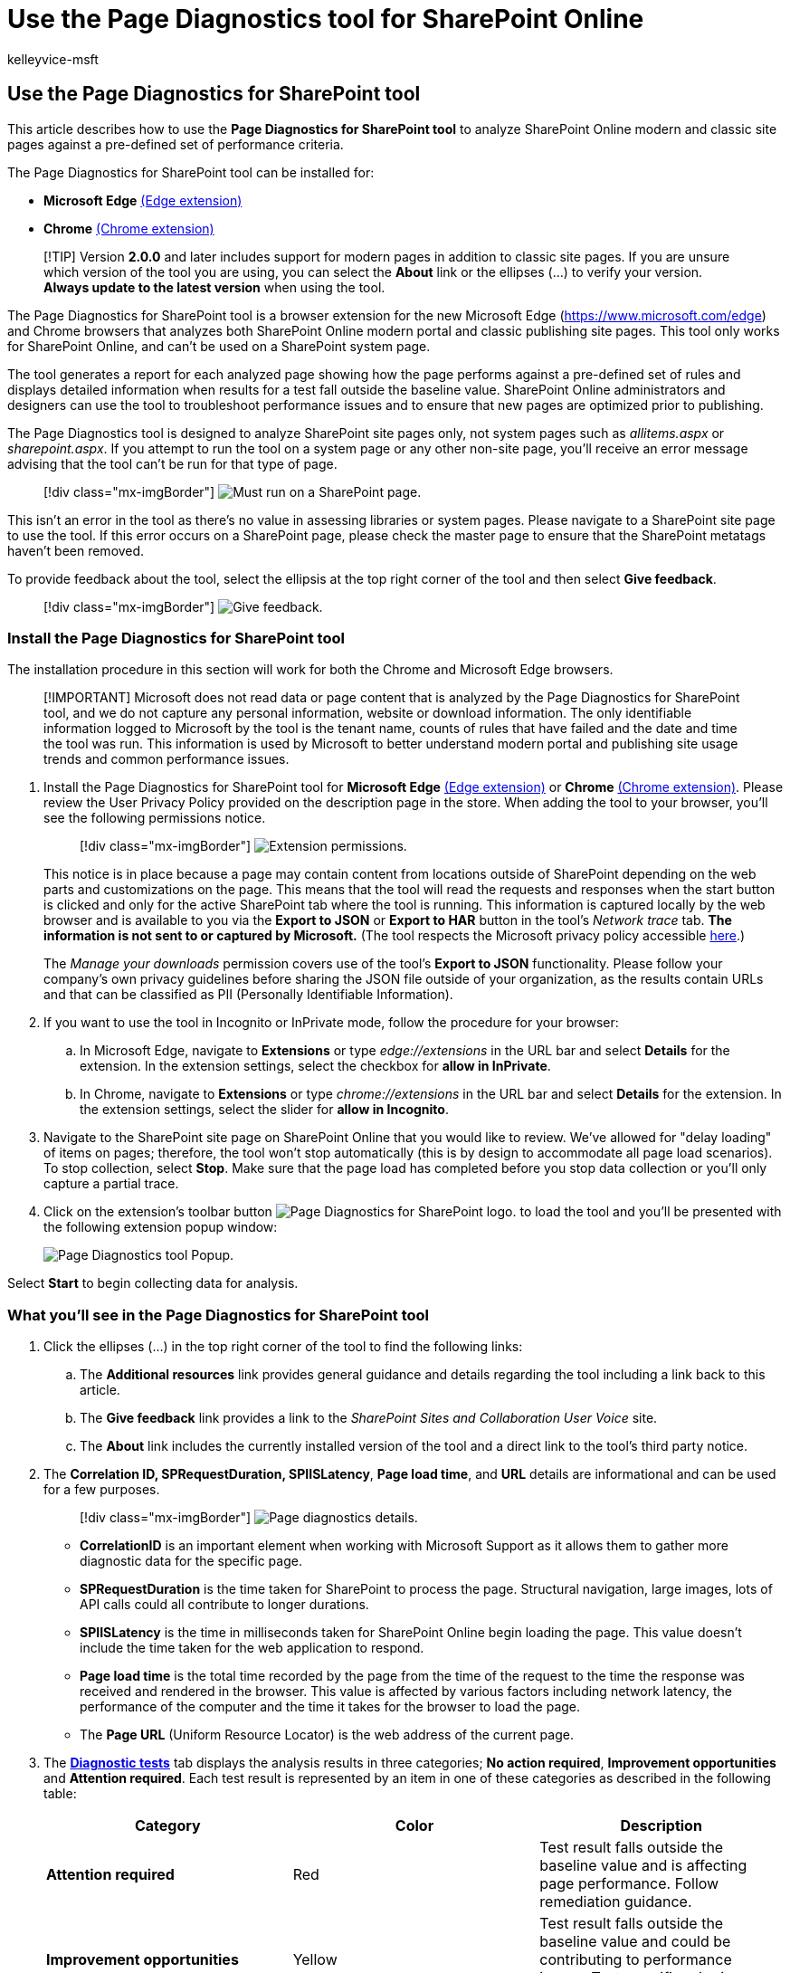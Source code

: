 = Use the Page Diagnostics tool for SharePoint Online
:audience: Admin
:author: kelleyvice-msft
:description: Use the Page Diagnostics for SharePoint tool to analyze SharePoint Online modern portal and classic publishing pages against a pre-defined set of performance criteria.
:f1.keywords: ["NOCSH"]
:manager: scotv
:ms.author: kvice
:ms.collection: ["Ent_O365", "SPO_Content"]
:ms.date: 06/03/2020
:ms.localizationpriority: medium
:ms.service: microsoft-365-enterprise
:ms.topic: article
:search.appverid: ["MET150", "SPO160", "MOE150", "BSA160"]

== Use the Page Diagnostics for SharePoint tool

This article describes how to use the *Page Diagnostics for SharePoint tool* to analyze SharePoint Online modern and classic site pages against a pre-defined set of performance criteria.

The Page Diagnostics for SharePoint tool can be installed for:

* *Microsoft Edge* https://microsoftedge.microsoft.com/addons/detail/ocemkolpnamjcacndljdfmhlpcaoipji[(Edge extension)]
* *Chrome* https://chrome.google.com/webstore/detail/inahogkhlkbkjkkaleonemeijihmfagi[(Chrome extension)]

____
[!TIP] Version *2.0.0* and later includes support for modern pages in addition to classic site pages.
If you are unsure which version of the tool you are using, you can select the *About* link or the ellipses (...) to verify your version.
*Always update to the latest version* when using the tool.
____

The Page Diagnostics for SharePoint tool is a browser extension for the new Microsoft Edge (https://www.microsoft.com/edge) and Chrome browsers that analyzes both SharePoint Online modern portal and classic publishing site pages.
This tool only works for SharePoint Online, and can't be used on a SharePoint system page.

The tool generates a report for each analyzed page showing how the page performs against a pre-defined set of rules and displays detailed information when results for a test fall outside the baseline value.
SharePoint Online administrators and designers can use the tool to troubleshoot performance issues and to ensure that new pages are optimized prior to publishing.

The Page Diagnostics tool is designed to analyze SharePoint site pages only, not system pages such as _allitems.aspx_ or _sharepoint.aspx_.
If you attempt to run the tool on a system page or any other non-site page, you'll receive an error message advising that the tool can't be run for that type of page.

____
[!div class="mx-imgBorder"] image:../media/page-diagnostics-for-spo/pagediag-Error-StartPage.png[Must run on a SharePoint page.]
____

This isn't an error in the tool as there's no value in assessing libraries or system pages.
Please navigate to a SharePoint site page to use the tool.
If this error occurs on a SharePoint page, please check the master page to ensure that the SharePoint metatags haven't been removed.

To provide feedback about the tool, select the ellipsis at the top right corner of the tool and then select *Give feedback*.

____
[!div class="mx-imgBorder"] image:../media/page-diagnostics-for-spo/pagediag-feedback.png[Give feedback.]
____

=== Install the Page Diagnostics for SharePoint tool

The installation procedure in this section will work for both the Chrome and Microsoft Edge browsers.

____
[!IMPORTANT] Microsoft does not read data or page content that is analyzed by the Page Diagnostics for SharePoint tool, and we do not capture any personal information, website or download information.
The only identifiable information logged to Microsoft by the tool is the tenant name, counts of rules that have failed and the date and time the tool was run.
This information is used by Microsoft to better understand modern portal and publishing site usage trends and common performance issues.
____

. Install the Page Diagnostics for SharePoint tool for *Microsoft Edge* https://microsoftedge.microsoft.com/addons/detail/ocemkolpnamjcacndljdfmhlpcaoipji[(Edge extension)] or *Chrome* https://chrome.google.com/webstore/detail/inahogkhlkbkjkkaleonemeijihmfagi[(Chrome extension)].
Please review the User Privacy Policy provided on the description page in the store.
When adding the tool to your browser, you'll see the following permissions notice.
+
____
[!div class="mx-imgBorder"] image:../media/page-diagnostics-for-spo/pagediag-add-to-edge.png[Extension permissions.]
____
+
This notice is in place because a page may contain content from locations outside of SharePoint depending on the web parts and customizations on the page.
This means that the tool will read the requests and responses when the start button is clicked and only for the active SharePoint tab where the tool is running.
This information is captured locally by the web browser and is available to you via the *Export to JSON* or *Export to HAR* button in the tool's _Network trace_ tab.
*The information is not sent to or captured by Microsoft.* (The tool respects the Microsoft privacy policy accessible https://go.microsoft.com/fwlink/p/?linkid=857875[here].)
+
The _Manage your downloads_ permission covers use of the tool's *Export to JSON* functionality.
Please follow your company's own privacy guidelines before sharing the JSON file outside of your organization, as the results contain URLs and that can be classified as PII (Personally Identifiable Information).

. If you want to use the tool in Incognito or InPrivate mode, follow the procedure for your browser:
 .. In Microsoft Edge, navigate to *Extensions* or type _edge://extensions_ in the URL bar and select *Details* for the extension.
In the extension settings, select the checkbox for *allow in InPrivate*.
 .. In Chrome, navigate to *Extensions* or type _chrome://extensions_ in the URL bar and select *Details* for the extension.
In the extension settings, select the slider for *allow in Incognito*.
. Navigate to the SharePoint site page on SharePoint Online that you would like to review.
We've allowed for "delay loading" of items on pages;
therefore, the tool won't stop automatically (this is by design to accommodate all page load scenarios).
To stop collection, select *Stop*.
Make sure that the page load has completed before you stop data collection or you'll only capture a partial trace.
. Click on the extension's toolbar button image:../media/page-diagnostics-for-spo/pagediag-icon32.png[Page Diagnostics for SharePoint logo.] to load the tool and you'll be presented with the following extension popup window:
+
image::../media/page-diagnostics-for-spo/pagediag-Landing.png[Page Diagnostics tool Popup.]

Select *Start* to begin collecting data for analysis.

=== What you'll see in the Page Diagnostics for SharePoint tool

. Click the ellipses (...) in the top right corner of the tool to find the following links:
 .. The *Additional resources* link provides general guidance and details regarding the tool including a link back to this article.
 .. The *Give feedback* link provides a link to the _SharePoint Sites and Collaboration User Voice_ site.
 .. The *About* link includes the currently installed version of the tool and a direct link to the tool's third party notice.
. The *Correlation ID, SPRequestDuration, SPIISLatency*, *Page load time*, and *URL* details are informational and can be used for a few purposes.
+
____
[!div class="mx-imgBorder"] image:../media/page-diagnostics-for-spo/pagediag-details.PNG[Page diagnostics details.]
____

 ** *CorrelationID* is an important element when working with Microsoft Support as it allows them to gather more diagnostic data for the specific page.
 ** *SPRequestDuration* is the time taken for SharePoint to process the page.
Structural navigation, large images, lots of API calls could all contribute to longer durations.
 ** *SPIISLatency* is the time in milliseconds taken for SharePoint Online begin loading the page.
This value doesn't include the time taken for the web application to respond.
 ** *Page load time* is the total time recorded by the page from the time of the request to the time the response was received and rendered in the browser.
This value is affected by various factors including network latency, the performance of the computer and the time it takes for the browser to load the page.
 ** The *Page URL* (Uniform Resource Locator) is the web address of the current page.

. The <<how-to-use-the-diagnostic-tests-tab,*Diagnostic tests*>> tab displays the analysis results in three categories;
*No action required*, *Improvement opportunities* and *Attention required*.
Each test result is represented by an item in one of these categories as described in the following table:
+
|===
| Category | Color | Description

| *Attention required*
| Red
| Test result falls outside the baseline value and is affecting page performance.
Follow remediation guidance.

| *Improvement opportunities*
| Yellow
| Test result falls outside the baseline value and could be contributing to performance issues.
Test-specific criteria may apply.

| *No action required*
| Green
| Test result falls within the test's baseline value.
|===
+
____
[!div class="mx-imgBorder"] image:../media/page-diagnostics-for-spo/pagediag-results-general.PNG[Page diagnostics.]
____

. A <<how-to-use-the-network-trace-tab-and-how-to-export-a-har-file,*Network trace*>> tab provides details about page build requests and responses.

=== How to use the Diagnostic tests tab

When you analyze a SharePoint modern portal page or classic publishing site page with the Page Diagnostics for SharePoint tool, results are analyzed using pre-defined rules that compare results against baseline values and displayed in the *Diagnostic tests* tab.
Rules for certain tests may use different baseline values for modern portal and classic publishing sites depending on how specific performance characteristics differ between the two.

Test results that appear in the *Improvement opportunities* or *Attention required* categories indicate areas that should be reviewed against recommended practices, and can be selected to display additional information about the result.
Details for each item include a _Learn more_ link, which will take you directly to the appropriate guidance related to the test.
Test results that appear in the *No action required* category indicate compliance with the relevant rule and don't display additional details when selected.

The information in the Diagnostics tests tab won't tell you how to design pages, but will highlight factors that may impact page performance.
Some page functionality and customizations have an unavoidable impact on page performance, and should be reviewed for potential remediation or omission from the page if their impact is substantial.

Red or yellow results may also indicate web parts that refresh data too frequently.
For example, corporate news isn't updated every second but custom web parts are often built to fetch the latest news every second instead of implementing caching elements that could improve the overall user experience.
Keep in mind when including web parts on a page that there are often simple ways to reduce their performance impact by evaluating the value of each available parameter to ensure it's set appropriately for its intended purpose.

____
[!NOTE] Classic team sites that don't have the publishing feature enabled cannot make use of CDNs.
When you run the tool on these sites, the CDN test is expected to fail and can be ignored, but all of the remaining tests are applicable.
The additional functionality of the SharePoint publishing feature can increase page load times, so it should not be enabled just to allow CDN functionality.
____

____
[!IMPORTANT] Test rules are added and updated regularly so please refer to the latest version of the tool for details about current rules and specific information included in test results.
You can verify the version by managing your extensions and the extension will advise whether an update is available.
____

=== How to use the Network Trace tab and how to export a HAR file

The *Network Trace* tab provides detailed information about both requests to build the page and the responses received from SharePoint.

. *Look for item load times flagged as red*.
Each request and response is color coded to indicate its impact on overall page performance using the following latency metrics:
 ** Green: < 500ms
 ** Yellow: 500-1000ms
 ** Red: > 1000ms

+
____
[!div class="mx-imgBorder"] image:../media/page-diagnostics-for-spo/pagediag-networktrace-red.png[Network Trace.]
____
+
In the image shown above, the red item pertains to the default page.
It will always show red unless the page loads in < 1000ms (less than 1 second).
. *Test item load times*.
In some cases there will be no time or color indicator because the items have already been cached by the browser.
To test this correctly, open the page, clear browser cache, and then click *Start* as that will force a "cold" page load and be a true reflection of the initial page load.
This should then be compared to the "warm" page load as that will also help determine what items are being cached on the page.
. *Share relevant details with others who can help investigate issues*.
To share the details or information provided in the tool with your developers or a technical support person, using the *Enable exporting to HTTP Archive (HAR)* is the recommended approach.
+
____
[!div class="mx-imgBorder"] image:../media/page-diagnostics-for-spo/pagediag-submithar.png[Enable exporting to HAR.]
____

That should be enabled prior to clicking Start, which will then enable debug mode in your browser.
It will generate an HTTP Archive file (HAR) which can then be accessed through the "Network Trace" tab.
Click the "Export to HAR" and it will download the file to your computer and you can then share it accordingly.
The file can be opened in various debug tools, like F12 Developer Tools and Fiddler.

____
[!div class="mx-imgBorder"] image:../media/page-diagnostics-for-spo/pagediag-networktracehar.png[Network trace.]
____

____
[!IMPORTANT] These results contain URLs and that can be classified as PII (Personally Identifiable Information).
Make sure to follow your organization's guidelines before distributing that information.
____

=== Engaging with Microsoft Support

We've included a *Microsoft Support level feature* that should only be utilized when working directly on a support case.
Utilizing this feature will provide no benefit to you when used without support team engagement, and can make the page perform significantly slower.
There's no additional information when using this feature in the tool as the additional information is added to the logging in the service.

No change is visible except that you will be notified that you have enabled it and your page performance will be significantly degraded by 2-3 times slower performance whilst enabled.
It will only be relevant for the particular page and that active session.
For this reason, this should be used sparingly and only when actively engaged with support.

==== To enable the Microsoft Support level feature

. Open the Page Diagnostics for SharePoint tool.
. On your keyboard, press *ALT-Shift-L*.
This will display the *Enable support logging* check box.
. Select the check box, and then click *Start* to reload the page and generate verbose logging.
+
____
[!div class="mx-imgBorder"] image:../media/page-diagnostics-for-spo/pagediag-support.png[Support Option Enabled.]
____
+
You should note the CorrelationID (displayed at the top of the tool) and provide it to your support representative to enable them to gather additional information about the diagnostic session.

=== Related topics

xref:tune-sharepoint-online-performance.adoc[Tune SharePoint Online performance]

xref:tune-microsoft-365-performance.adoc[Tune Office 365 performance]

link:/sharepoint/modern-experience-performance[Performance in the modern SharePoint experience]

xref:content-delivery-networks.adoc[Content delivery networks]

xref:use-microsoft-365-cdn-with-spo.adoc[Use the Office 365 Content Delivery Network (CDN) with SharePoint Online]
